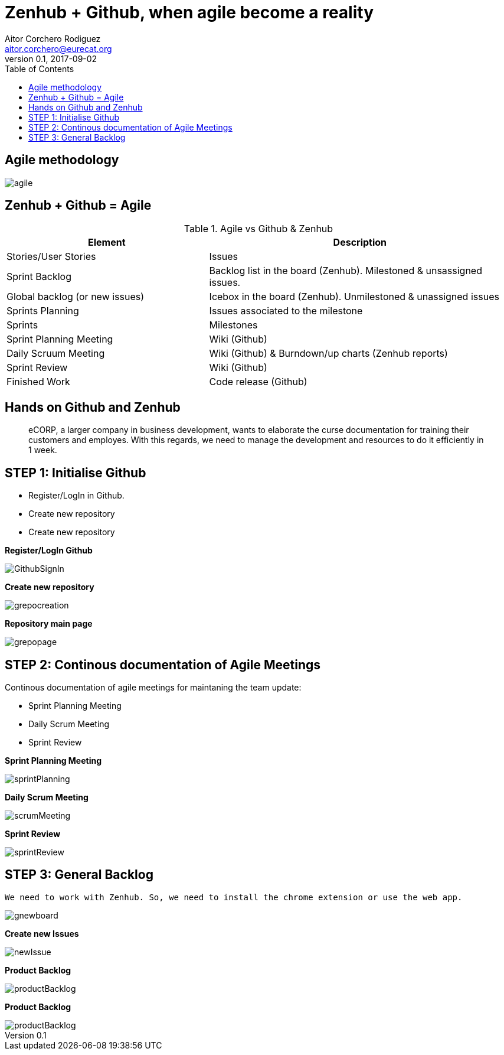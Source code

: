 = Zenhub + Github, when agile become a reality
:author: Aitor Corchero Rodiguez
:email: aitor.corchero@eurecat.org
:description: Presentation about how to use Zenhub and Github for Agile project management. 
:revdate: 2017-09-02
:revnumber: 0.1
:backend: deckjs
:split:
:deckjs_theme: web-2.0
:deckjs_transition: fade
:navigation:
:menu:
:toc: right
:blank:
:status:
:icons: font


== Agile methodology

image::../resources/agile.jpg[]

== Zenhub + Github = Agile

[cols="40,60", options="header"] 
.Agile vs Github & Zenhub
|===
|Element
|Description

|Stories/User Stories
|Issues 

|Sprint Backlog
| Backlog list in the board (Zenhub). Milestoned & unsassigned issues.

|Global backlog (or new issues)
| Icebox in the board (Zenhub). Unmilestoned & unassigned issues

|Sprints Planning
| Issues associated to the milestone

|Sprints
| Milestones

|Sprint Planning Meeting
| Wiki (Github)

|Daily Scruum Meeting
| Wiki (Github) & Burndown/up charts (Zenhub reports)

|Sprint Review
| Wiki (Github)

|Finished Work
| Code release (Github)

|===

== Hands on Github and Zenhub

[quote]
eCORP, a larger company in business development, wants to elaborate the curse documentation for training their customers and employes. With this regards, we need to manage the development and resources to do it efficiently in 1 week.

== STEP 1: Initialise Github

[%step]
--
* Register/LogIn in Github. 
--
[%step]
--
* Create new repository
--

[%step]
--
* Create new repository
--

<<< 
**Register/LogIn Github**


image::../resources/GithubSignIn.png[]


<<<
**Create new repository**

image::../resources/grepocreation.png[]

<<<
**Repository main page**

image::../resources/grepopage.png[]

== STEP 2: Continous documentation of Agile Meetings

Continous documentation of agile meetings for maintaning the team update: 

[%step]
--
* Sprint Planning Meeting
--
[%step]
--
* Daily Scrum Meeting
--

[%step]
--
* Sprint Review
--

<<<
**Sprint Planning Meeting**

image::../resources/sprintPlanning.png[]

<<<
**Daily Scrum Meeting**

image::../resources/scrumMeeting.png[]

<<<
**Sprint Review**

image::../resources/sprintReview.png[]

== STEP 3: General Backlog

...........................................
We need to work with Zenhub. So, we need to install the chrome extension or use the web app.
...........................................

image::../resources/gnewboard.png[]


<<<
**Create new Issues**

image::../resources/newIssue.png[]

<<<
**Product Backlog**

image::../resources/productBacklog.png[]

<<<
**Product Backlog**

image::../resources/productBacklog.png[]




